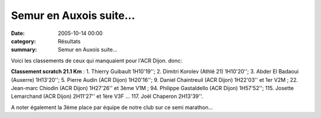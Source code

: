 Semur en Auxois suite...
========================

:date: 2005-10-14 00:00
:category: Résultats
:summary: Semur en Auxois suite...

Voici les classements de ceux qui manquaient pour l'ACR Dijon. donc:


**Classement scratch 21.1 Km** : 1. Thierry Guibault 1H10'19''; 2. Dimitri Korolev (Athlé 21) 1H10'20''; 3. Abder El Badaoui (Auxerre) 1H13'20''; 5. Pierre Audin (ACR Dijon) 1H20'16''; 9. Daniel Chaintreuil (ACR Dijon) 1H22'03'' et 1er V2M ; 22. Jean-marc Chiodin (ACR Dijon) 1H27'26'' et 3ème V1M ; 94. Philippe Gastaldello (ACR Dijon) 1H57'52''; 115. Josette Lemarchand (ACR Dijon) 2H11'27'' et 1ère V3F ... 117. Joël Chaperon 2H13'39''.


A noter également la 3ème place par équipe  de notre club sur ce semi marathon...
